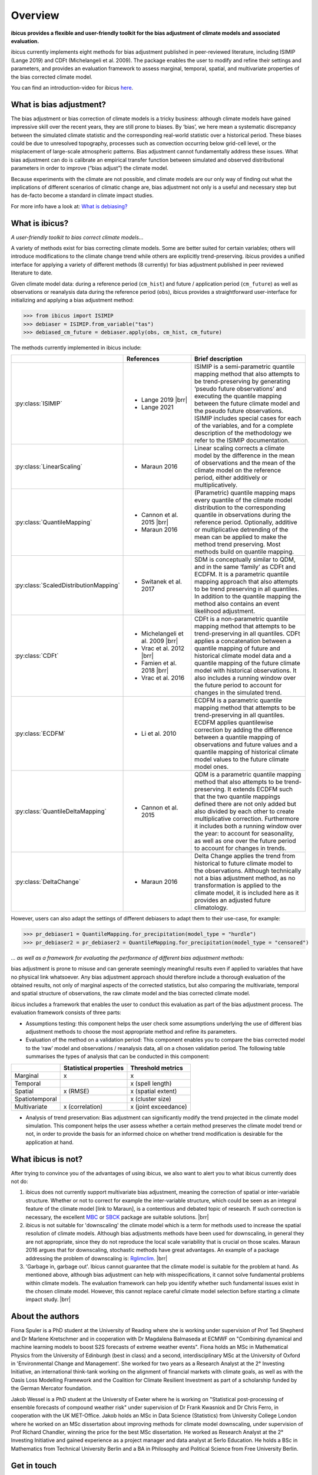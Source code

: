 .. _overview:

.. # define a hard line break for HTML
.. |br| raw:: html

   <br />

.. # define a double hard line break for HTML
.. |brr| raw:: html

   <br /> <br />

Overview
========


**ibicus provides a flexible and user-friendly toolkit for the bias adjustment of climate models and associated evaluation.**

ibicus currently implements eight methods for bias adjustment published in peer-reviewed literature, including ISIMIP (Lange 2019) and CDFt (Michelangeli et al. 2009). The package enables the user to modify and refine their settings and parameters, and provides an evaluation framework to assess marginal, temporal, spatial, and multivariate properties of the bias corrected climate model.

You can find an introduction-video for ibicus `here <https://www.youtube.com/watch?v=n8QlGLU2gIo>`_.

What is bias adjustment?
------------------------

The bias adjustment or bias correction of climate models is a tricky business: although climate models have gained impressive skill over the recent years, they are still prone to biases. By ‘bias’, we here mean a systematic discrepancy between the simulated climate statistic and the corresponding real-world statistic over a historical period. These biases could be due to unresolved topography, processes such as convection occurring below grid-cell level, or the misplacement of large-scale atmospheric patterns. Bias adjustment cannot fundamentally address these issues. What bias adjustment can do is calibrate an empirical transfer function between simulated and observed distributional parameters in order to improve (“bias adjust”) the climate model.
 
Because experiments with the climate are not possible, and climate models are our only way of finding out what the implications of different scenarios of climatic change are, bias adjustment not only is a useful and necessary step but has de-facto become a standard in climate impact studies.

For more info have a look at: `What is debiasing? <whatisdebiasing.html>`_

What is ibicus?
---------------

*A user-friendly toolkit to bias correct climate models…*

A variety of methods exist for bias correcting climate models. Some are better suited for certain variables; others will introduce modifications to the climate change trend while others are explicitly trend-preserving. ibicus provides a unified interface for applying a variety of different methods (8 currently) for bias adjustment published in peer reviewed literature to date.

Given climate model data: during a reference period (``cm_hist``) and future / application period (``cm_future``) as well as observations or reanalysis data during the reference period (``obs``), ibicus provides a straightforward user-interface for initializing and applying a bias adjustment method:

>>> from ibicus import ISIMIP
>>> debiaser = ISIMIP.from_variable("tas")
>>> debiased_cm_future = debiaser.apply(obs, cm_hist, cm_future)

The methods currently implemented in ibicus include:

.. list-table::
   :widths: 25 25 50
   :header-rows: 1

   * -  
     - References
     - Brief description
   * - :py:class:`ISIMIP`
     - * Lange 2019 |brr| 
       * Lange 2021
     - ISIMIP is a semi-parametric quantile mapping method that also attempts to be trend-preserving by generating ‘pseudo future observations’ and executing the quantile mapping between the future climate model and the pseudo future observations. ISIMIP includes special cases for each of the variables, and for a complete description of the methodology we refer to the ISIMIP documentation.
   * - :py:class:`LinearScaling`
     - * Maraun 2016
     - Linear scaling corrects a climate model by the difference in the mean of observations and the mean of the climate model on the reference period, either additively or multiplicatively.
   * - :py:class:`QuantileMapping`
     - * Cannon et al. 2015 |brr| 
       * Maraun 2016
     - (Parametric) quantile mapping maps every quantile of the climate model distribution to the corresponding quantile in observations during the reference period. Optionally, additive or multiplicative detrending of the mean can be applied to make the method trend preserving. Most methods build on quantile mapping.
   * - :py:class:`ScaledDistributionMapping`
     - * Switanek et al. 2017
     - SDM is conceptually similar to QDM, and in the same ‘family’ as CDFt and ECDFM. It is a parametric quantile mapping approach that also attempts to be trend preserving in all quantiles. In addition to the quantile mapping the method also contains an event likelihood adjustment.
   * - :py:class:`CDFt`
     - * Michelangeli et al. 2009 |brr| 
       * Vrac et al. 2012 |brr| 
       * Famien et al. 2018 |brr| 
       * Vrac et al. 2016
     - CDFt is a non-parametric quantile mapping method that attempts to be trend-preserving in all quantiles. CDFt applies a concatenation between a quantile mapping of future and historical climate model data and a quantile mapping of the future climate model with historical observations. It also includes a running window over the future period to account for changes in the simulated trend.
   * - :py:class:`ECDFM`
     - * Li et al. 2010
     - ECDFM is a parametric quantile mapping method that attempts to be trend-preserving in all quantiles. ECDFM applies quantilewise correction by adding the difference between a quantile mapping of observations and future values and a quantile mapping of historical climate model values to the future climate model ones.
   * - :py:class:`QuantileDeltaMapping`
     - * Cannon et al. 2015
     - QDM is a parametric quantile mapping method that also attempts to be trend-preserving. It extends ECDFM such that the two quantile mappings defined there are not only added but also divided by each other to create multiplicative correction. Furthermore it includes both a running window over the year: to account for seasonality, as well as one over the future period to account for changes in trends.
   * - :py:class:`DeltaChange`
     - * Maraun 2016
     - Delta Change applies the trend from historical to future climate model to the observations. Although technically not a bias adjustment method, as no transformation is applied to the climate model, it is included here as it provides an adjusted future climatology.

However, users can also adapt the settings of different debiasers to adapt them to their use-case, for example:

>>> pr_debiaser1 = QuantileMapping.for_precipitation(model_type = "hurdle")
>>> pr_debiaser2 = pr_debiaser2 = QuantileMapping.for_precipitation(model_type = "censored")

*… as well as a framework for evaluating the performance of different bias adjustment methods:*

bias adjustment is prone to misuse and can generate seemingly meaningful results even if applied to variables that have no physical link whatsoever. Any bias adjustment approach should therefore include a thorough evaluation of the obtained results, not only of marginal aspects of the corrected statistics, but also comparing the multivariate, temporal and spatial structure of observations, the raw climate model and the bias corrected climate model.

ibicus includes a framework that enables the user to conduct this evaluation as part of the bias adjustment process. The evaluation framework consists of three parts:

- Assumptions testing: this component helps the user check some assumptions underlying the use of different bias adjustment methods to choose the most appropriate method and refine its parameters.

- Evaluation of the method on a validation period: This component enables you to compare the bias corrected model to the ‘raw’ model and observations / reanalysis data, all on a chosen validation period. The following table summarises the types of analysis that can be conducted in this component: 

+----------------+------------------------+-----------------------+
|                | Statistical properties | Threshold metrics     | 
+================+========================+=======================+
| Marginal       | x                      |  x                    | 
+----------------+------------------------+-----------------------+
| Temporal       |                        |  x (spell length)     |
+----------------+------------------------+-----------------------+
| Spatial        | x (RMSE)               | x (spatial extent)    |
+----------------+------------------------+-----------------------+
| Spatiotemporal |                        |  x (cluster size)     |
+----------------+------------------------+-----------------------+
| Multivariate   | x (correlation)        |  x (joint exceedance) |
+----------------+------------------------+-----------------------+

- Analysis of trend preservation: Bias adjustment can significantly modify the trend projected in the climate model simulation. This component helps the user assess whether a certain method preserves the climate model trend or not, in order to provide the basis for an informed choice on whether trend modification is desirable for the application at hand.

What ibicus is not?
-------------------

After trying to convince you of the advantages of using ibicus, we also want to alert you to what ibicus currently does not do:

1. ibicus does not currently support multivariate bias adjustment, meaning the correction of spatial or inter-variable structure. Whether or not to correct for example the inter-variable structure, which could be seen as an integral feature of the climate model [link to Maraun], is a contentious and debated topic of research. If such correction is necessary, the excellent `MBC <https://cran.r-project.org/web/packages/MBC/index.html>`_ or `SBCK <https://github.com/yrobink/SBCK>`_ package are suitable solutions. |brr|

2. ibicus is not suitable for 'downscaling' the climate model which is a term for methods used to increase the spatial resolution of climate models. Although bias adjustments methods have been used for downscaling, in general they are not appropriate, since they do not reproduce the local scale variability that is crucial on those scales. Maraun 2016 argues that for downscaling, stochastic methods have great advantages. An example of a package addressing the problem of downscaling is: `Rglimclim <https://www.ucl.ac.uk/~ucakarc/work/glimclim.html>`_. |brr|

3. 'Garbage in, garbage out'. Ibicus cannot guarantee that the climate model is suitable for the problem at hand. As mentioned above, although bias adjustment can help with misspecifications, it cannot solve fundamental problems within climate models. The evaluation framework can help you identify whether such fundamental issues exist in the chosen climate model. However, this cannot replace careful climate model selection before starting a climate impact study. |brr|

About the authors
-----------------

Fiona Spuler is a PhD student at the University of Reading where she is working under supervision of Prof Ted Shepherd and Dr Marlene Kretschmer and in cooperation with Dr Magdalena Balmaseda at ECMWF on "Combining dynamical and machine learning models to boost S2S forecasts of extreme weather events". Fiona holds an MSc in Mathematical Physics from the University of Edinburgh (best in class) and a second, interdisciplinary MSc at the University of Oxford in 'Environmental Change and Management'. She worked for two years as a Research Analyst at the 2° Investing Initiative, an international think-tank working on the alignment of financial markets with climate goals, as well as with the Oasis Loss Modelling Framework and the Coalition for Climate Resilient Investment as part of a scholarship funded by the German Mercator foundation.

Jakob Wessel is a PhD student at the University of Exeter where he is working on "Statistical post-processing of ensemble forecasts of compound weather risk" under supervision of Dr Frank Kwasniok and Dr Chris Ferro, in cooperation with the UK MET-Office. Jakob holds an MSc in Data Science (Statistics) from University College London where he worked on an MSc dissertation about improving methods for climate model downscaling, under supervision of Prof Richard Chandler, winning the price for the best MSc dissertation. He worked as Research Analyst at the 2° Investing Initiative and gained experience as a project manager and data analyst at Serlo Education. He holds a BSc in Mathematics from Technical University Berlin and a BA in Philosophy and Political Science from Free University Berlin.


Get in touch
------------

This project was conducted as part of the ESoWC challenge 2022. If you have suggestions on additional methods we could add, questions you'd like to ask, issues that you are finding in the application of the methods that are already implemented, or bugs in the code, please contact us under ibicus.py@gmail.com or `raise an issue on github <https://github.com/ecmwf-projects/ibicus/issues>`_.

References
----------

- Maraun, D. Bias Correcting Climate Change Simulations - a Critical Review. Curr Clim Change Rep 2, 211–220 (2016). https://doi.org/10.1007/s40641-016-0050-x
- Cannon, A. J., Sobie, S. R., & Murdock, T. Q. (2015). Bias Correction of GCM Precipitation by Quantile Mapping: How Well Do Methods Preserve Changes in Quantiles and Extremes? In Journal of Climate (Vol. 28, Issue 17, pp. 6938–6959). American Meteorological Society. https://doi.org/10.1175/jcli-d-14-00754.1
- Switanek, M. B., Troch, P. A., Castro, C. L., Leuprecht, A., Chang, H.-I., Mukherjee, R., & Demaria, E. M. C. (2017). Scaled distribution mapping: a bias correction method that preserves raw climate model projected changes. In Hydrology and Earth System Sciences (Vol. 21, Issue 6, pp. 2649–2666). Copernicus GmbH. https://doi.org/10.5194/hess-21-2649-2017.
- Michelangeli, P.-A., Vrac, M., & Loukos, H. (2009). Probabilistic downscaling approaches: Application to wind cumulative distribution functions. In Geophysical Research Letters (Vol. 36, Issue 11). American Geophysical Union (AGU). https://doi.org/10.1029/2009gl038401
- Famien, A. M., Janicot, S., Ochou, A. D., Vrac, M., Defrance, D., Sultan, B., & Noël, T. (2018). A bias-corrected CMIP5 dataset for Africa using the CDF-t method – a contribution to agricultural impact studies. In Earth System Dynamics (Vol. 9, Issue 1, pp. 313–338). Copernicus GmbH. https://doi.org/10.5194/esd-9-313-2018
- Vrac, M., Drobinski, P., Merlo, A., Herrmann, M., Lavaysse, C., Li, L., & Somot, S. (2012). Dynamical and statistical downscaling of the French Mediterranean climate: uncertainty assessment. In Natural Hazards and Earth System Sciences (Vol. 12, Issue 9, pp. 2769–2784). Copernicus GmbH. https://doi.org/10.5194/nhess-12-2769-2012
- Vrac, M., Noël, T., & Vautard, R. (2016). Bias correction of precipitation through Singularity Stochastic Removal: Because occurrences matter. In Journal of Geophysical Research: Atmospheres (Vol. 121, Issue 10, pp. 5237–5258). American Geophysical Union (AGU). https://doi.org/10.1002/2015jd024511
- Li, H., Sheffield, J., and Wood, E. F. (2010), Bias correction of monthly precipitation and temperature fields from Intergovernmental Panel on Climate Change AR4 models using equidistant quantile matching, J. Geophys. Res., 115, D10101, doi:10.1029/2009JD012882.
- Lange, S. (2019). Trend-preserving bias adjustment and statistical downscaling with ISIMIP3BASD (v1.0). In Geoscientific Model Development (Vol. 12, Issue 7, pp. 3055–3070). Copernicus GmbH. https://doi.org/10.5194/gmd-12-3055-2019
- Lange, S. (2022). ISIMIP3BASD (3.0.1) [Computer software]. Zenodo. https://doi.org/10.5281/ZENODO.6758997
